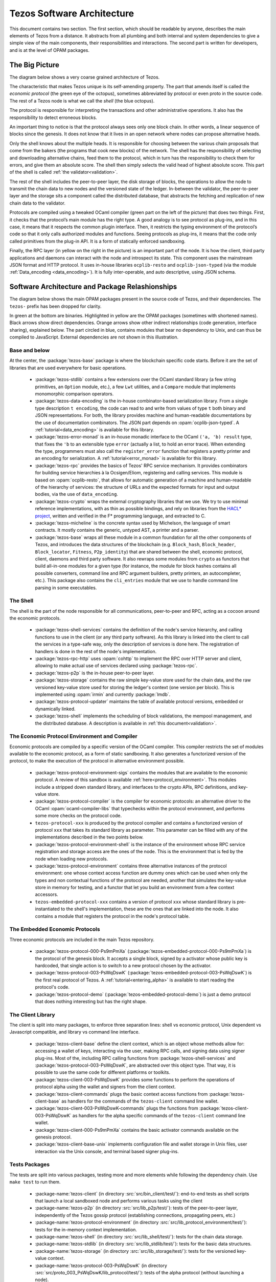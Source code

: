 .. _software_architecture:

Tezos Software Architecture
===========================

This document contains two section. The first section, which should be
readable by anyone, describes the main elements of Tezos from a
distance. It abstracts from all plumbing and both internal and system
dependencies to give a simple view of the main components, their
responsibilities and interactions. The second part is written for
developers, and is at the level of OPAM packages.

The Big Picture
---------------
.. _the_big_picture:

The diagram below shows a very coarse grained architecture of Tezos.

|Tezos architecture diagram|

The characteristic that makes Tezos unique is its self-amending
property. The part that amends itself is called the *economic protocol*
(the green eye of the octopus), sometimes abbreviated by protocol or
even proto in the source code. The rest of a Tezos node is what we call
the *shell* (the blue octopus).

The protocol is responsible for interpreting the transactions and other
administrative operations. It also has the responsibility to detect
erroneous blocks.

An important thing to notice is that the protocol always sees only one
block chain. In other words, a linear sequence of blocks since the
genesis. It does not know that it lives in an open network where nodes
can propose alternative heads.

Only the shell knows about the multiple heads. It is responsible for
choosing between the various chain proposals that come from the bakers
(the programs that cook new blocks) of the network. The shell has the
responsibility of selecting and downloading alternative chains, feed
them to the protocol, which in turn has the responsibility to check them
for errors, and give them an absolute score. The shell then simply
selects the valid head of highest absolute score. This part of the shell
is called :ref:`the validator<validation>`.

The rest of the shell includes the peer-to-peer layer, the disk storage
of blocks, the operations to allow the node to transmit the chain data
to new nodes and the versioned state of the ledger. In-between the
validator, the peer-to-peer layer and the storage sits a component
called the distributed database, that abstracts the fetching and
replication of new chain data to the validator.

Protocols are compiled using a tweaked OCaml compiler (green part on the
left of the picture) that does two things. First, it checks that the
protocol’s main module has the right type. A good analogy is to see
protocol as plug-ins, and in this case, it means that it respects the
common plugin interface. Then, it restricts the typing environment of
the protocol’s code so that it only calls authorized modules and
functions. Seeing protocols as plug-ins, it means that the code only
called primitives from the plug-in API. It is a form of statically
enforced sandboxing.

Finally, the RPC layer (in yellow on the right in the picture) is an
important part of the node. It is how the client, third party
applications and daemons can interact with the node and introspect its
state. This component uses the mainstream JSON format and HTTP protocol.
It uses in-house libraries ``ocplib-resto`` and ``ocplib-json-typed``
(via the module :ref:`Data_encoding <data_encoding>`). It
is fully inter-operable, and auto descriptive, using JSON schema.

.. |Tezos architecture diagram| image:: octopus.svg


Software Architecture and Package Relashionships
------------------------------------------------
.. _packages:

The diagram below shows the main OPAM packages present in the source
code of Tezos, and their dependencies. The ``tezos-`` prefix has been
dropped for clarity.

|Tezos source packages diagram|

In green at the bottom are binaries. Highlighted in yellow are the OPAM
packages (sometimes with shortened names). Black arrows show direct
dependencies. Orange arrows show other indirect relationships (code
generation, interface sharing), explained below. The part circled in
blue, contains modules that bear no dependency to Unix, and can thus
be compiled to JavaScript. External dependencies are not shown in this
illustration.

Base and below
~~~~~~~~~~~~~~

At the center, the :package:`tezos-base` package is where
the blockchain specific code starts. Before it are the set of libraries
that are used everywhere for basic operations.

 - :package:`tezos-stdlib` contains a few extensions over the
   OCaml standard library (a few string primitives, an ``Option``
   module, etc.), a few ``Lwt`` utilities, and a ``Compare`` module
   that implements monomorphic comparison operators.
 - :package:`tezos-data-encoding` is the in-house
   combinator-based serialization library. From a single type
   description ``t encoding``, the code can read to and write from
   values of type ``t`` both binary and JSON representations. For
   both, the library provides machine and human-readable documentations
   by the use of documentation combinators. The JSON part depends on
   :opam:`ocplib-json-typed`.
   A :ref:`tutorial<data_encoding>` is available for this library.
 - :package:`tezos-error-monad` is an in-house monadic
   interface to the OCaml ``('a, 'b) result`` type, that fixes the
   ``'b`` to an extensible type ``error`` (actually a list, to hold an
   error trace). When extending the type, programmers must also call
   the ``register_error`` function that registers a pretty printer and
   an encoding for serialization.
   A :ref:`tutorial<error_monad>` is available for this library.
 - :package:`tezos-rpc` provides the basics of Tezos' RPC service
   mechanism. It provides combinators for building service hierarchies
   à la Ocsigen/Eliom, registering and calling services. This module
   is based on :opam:`ocplib-resto`, that allows for automatic
   generation of a machine and human-readable of the hierarchy of
   services: the structure of URLs and the expected formats for input
   and output bodies, via the use of ``data_encoding``.
 - :package:`tezos-crypto` wraps the external cryptography
   libraries that we use. We try to use minimal reference
   implementations, with as thin as possible bindings, and
   rely on libraries from the
   `HACL* project <https://github.com/project-everest/hacl-star>`_,
   written and verified in the F* programming language, and extracted
   to C.
 - :package:`tezos-micheline` is the concrete syntax used by
   Michelson, the language of smart contracts. It mostly contains the
   generic, untyped AST, a printer and a parser.
 - :package:`tezos-base` wraps all these module in a common foundation
   for all the other components of Tezos, and introduces the data
   structures of the blockchain (e.g. ``Block_hash``,
   ``Block_header``, ``Block_locator``, ``Fitness``, ``P2p_identity``)
   that are shared between the shell, economic protocol, client,
   daemons and third party software. It also rewraps some modules from
   ``crypto`` as functors that build all-in-one modules for a given
   type (for instance, the module for block hashes contains all
   possible converters, command line and RPC argument builders, pretty
   printers, an autocompleter, etc.). This package also contains the
   ``cli_entries`` module that we use to handle command line parsing
   in some executables.

The Shell
~~~~~~~~~

The shell is the part of the node responsible for all communications,
peer-to-peer and RPC, acting as a cocoon around the economic
protocols.

  - :package:`tezos-shell-services` contains the definition of the
    node's service hierarchy, and calling functions to use in the
    client (or any third party software). As this library is linked
    into the client to call the services in a type-safe way, only the
    description of services is done here. The registration of handlers
    is done in the rest of the node's implementation.
  - :package:`tezos-rpc-http` uses :opam:`cohttp` to implement the RPC
    over HTTP server and client, allowing to make actual use of
    services declared using :package:`tezos-rpc`.
  - :package:`tezos-p2p` is the in-house peer-to-peer layer.
  - :package:`tezos-storage` contains the raw simple key-value store
    used for the chain data, and the raw versioned key-value store
    used for storing the ledger's context (one version per
    block). This is implemented using :opam:`irmin` and currently
    :package:`lmdb`.
  - :package:`tezos-protocol-updater` maintains the table of available
    protocol versions, embedded or dynamically linked.
  - :package:`tezos-shell` implements the scheduling of block
    validations, the mempool management, and the distributed database.
    A description is available in :ref:`this document<validation>`.

The Economic Protocol Environment and Compiler
~~~~~~~~~~~~~~~~~~~~~~~~~~~~~~~~~~~~~~~~~~~~~~

Economic protocols are compiled by a specific version of the OCaml
compiler. This compiler restricts the set of modules available to the
economic protocol, as a form of static sandboxing. It also generates a
functorized version of the protocol, to make the execution of the
protocol in alternative environment possible.

  - :package:`tezos-protocol-environment-sigs` contains the modules
    that are available to the economic protocol. A review of this
    sandbox is available :ref:`here<protocol_environment>`. This
    modules include a stripped down standard library, and interfaces
    to the crypto APIs, RPC definitions, and key-value store.

  - :package:`tezos-protocol-compiler` is the compiler for economic
    protocols: an alternative driver to the OCaml
    :opam:`ocaml-compiler-libs` that typechecks within the protocol
    environment, and performs some more checks on the protocol code.

  - ``tezos-protocol-xxx`` is produced by the protocol compiler
    and contains a functorized version of protocol ``xxx`` that takes its
    standard library as parameter. This parameter can be filled with
    any of the implementations described in the two points below.

  - :package:`tezos-protocol-environment-shell` is the instance of the
    environment whose RPC service registration and storage access are
    the ones of the node. This is the environment that is fed by the
    node when loading new protocols.

  - :package:`tezos-protocol-environment` contains three alternative
    instances of the protocol environment: one whose context access
    function are dummy ones which can be used when only the types and
    non contextual functions of the protocol are needed, another that
    simulates the key-value store in memory for testing, and a functor
    that let you build an environment from a few context accessors.

  - ``tezos-embedded-protocol-xxx`` contains a version of protocol
    ``xxx`` whose standard library is pre-instantiated to the shell's
    implementation, these are the ones that are linked into the
    node. It also contains a module that registers the protocol in the
    node's protocol table.

The Embedded Economic Protocols
~~~~~~~~~~~~~~~~~~~~~~~~~~~~~~~

Three economic protocols are included in the main Tezos repository.

  - :package:`tezos-protocol-000-Ps9mPmXa`
    (:package:`tezos-embedded-protocol-000-Ps9mPmXa`) is the protocol of
    the genesis block. It accepts a single block, signed by a activator
    whose public key is hardcoded, that single action is to switch to
    a new protocol chosen by the activator.
  - :package:`tezos-protocol-003-PsWqDswK`
    (:package:`tezos-embedded-protocol-003-PsWqDswK`) is the first real
    protocol of Tezos. A :ref:`tutorial<entering_alpha>` is available
    to start reading the protocol's code.
  - :package:`tezos-protocol-demo`
    (:package:`tezos-embedded-protocol-demo`) is just a demo protocol
    that does nothing interesting but has the right shape.

The Client Library
~~~~~~~~~~~~~~~~~~

The client is split into many packages, to enforce three separation
lines: shell vs economic protocol, Unix dependent vs Javascript
compatible, and library vs command line interface.

  - :package:`tezos-client-base` define the client context, which is
    an object whose methods allow for: accessing a wallet of keys,
    interacting via the user, making RPC calls, and signing data using
    signer plug-ins. Most of the, including RPC calling functions from
    :package:`tezos-shell-services` and
    :package:`tezos-protocol-003-PsWqDswK`, are abstracted over this object
    type. That way, it is possible to use the same code for different
    platforms or toolkits.
  - :package:`tezos-client-003-PsWqDswK` provides some functions to perform
    the operations of protocol alpha using the wallet and signers from
    the client context.
  - :package:`tezos-client-commands` plugs the basic context access
    functions from :package:`tezos-client-base` as handlers for the
    commands of the ``tezos-client`` command line wallet.
  - :package:`tezos-client-003-PsWqDswK-commands` plugs the functions from
    :package:`tezos-client-003-PsWqDswK` as handlers for the alpha specific
    commands of the ``tezos-client`` command line wallet.
  - :package:`tezos-client-000-Ps9mPmXa` contains the basic activator
    commands available on the genesis protocol.
  - :package:`tezos-client-base-unix` implements configuration file
    and wallet storage in Unix files, user interaction via the Unix
    console, and terminal based signer plug-ins.

Tests Packages
~~~~~~~~~~~~~~

The tests are split into various packages, testing more and more
elements while following the dependency chain. Use ``make test`` to
run them.

 - :package-name:`tezos-client`
   (in directory :src:`src/bin_client/test/`):
   end-to-end tests as shell scripts that launch a local sandboxed node
   and performs various tasks using the client
 - :package-name:`tezos-p2p`
   (in directory :src:`src/lib_p2p/test/`):
   tests of the peer-to-peer layer, independently of the Tezos gossip
   protocol (establishing connections, propagating peers, etc.)
 - :package-name:`tezos-protocol-environment`
   (in directory :src:`src/lib_protocol_environment/test/`):
   tests for the in-memory context implementation.
 - :package-name:`tezos-shell`
   (in directory :src:`src/lib_shell/test/`):
   tests for the chain data storage.
 - :package-name:`tezos-stdlib`
   (in directory :src:`src/lib_stdlib/test/`):
   tests for the basic data structures.
 - :package-name:`tezos-storage`
   (in directory :src:`src/lib_storage/test/`):
   tests for the versioned key-value context.
 - :package-name:`tezos-protocol-003-PsWqDswK`
   (in directory :src:`src/proto_003_PsWqDswK/lib_protocol/test/`):
   tests of the alpha protocol (without launching a node).
 - :package-name:`tezos-crypto`
   (in directory :src:`src/lib_crypto/test/`):
   tests for the in-house merkle trees.
 - :package-name:`tezos-data-encoding`
   (in directory :src:`src/lib_data_encoding/test/`):
   tests for the JSON and binary serialization and deserialization.

The Final Executables
~~~~~~~~~~~~~~~~~~~~~

  - :package:`tezos-node` provides the node launcher binary
    ``tezos-node``. All the algorithmic being implemented in the
    shell, this package only implements the node's CLI. It also
    provides the sandboxed node shell script launcher (see the main
    readme).
  - :package:`tezos-client` provides the ``tezos-client`` and
    ``tezos-admin-client`` binaries. The former contains a small
    comand line wallet, the latter an administration tool for the
    node. It also provides a shell script that configures a shell
    environment to interact with a sandboxed node.
  - :package:`tezos-baker-003-PsWqDswK` provides the ``tezos-baker-003-PsWqDswK``
    binary.
  - :package:`tezos-endorser-003-PsWqDswK` provides the ``tezos-endorser-003-PsWqDswK``
    binary.
  - :package:`tezos-accuser-003-PsWqDswK` provides the ``tezos-accuser-003-PsWqDswK``
    binary.
  - :package:`tezos-protocol-compiler` provides the
    ``tezos-protocol-compiler`` binary that is used by the node to
    compile new protocols on the fly, and that can be used for
    developing new protocols.

.. |Tezos source packages diagram| image:: packages.svg
